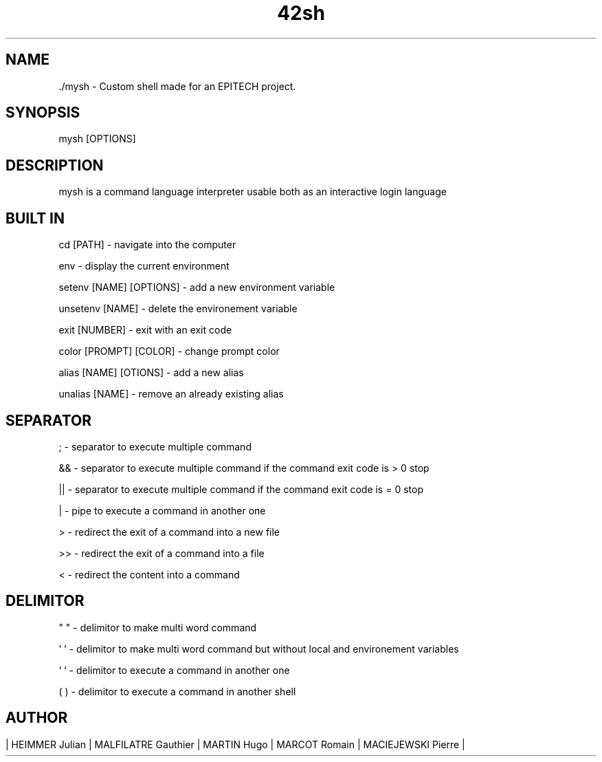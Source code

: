 .TH 42sh 1 "Avril 2025" "Version 1.0" "Manual page"

.SH NAME
\t./mysh - Custom shell made for an EPITECH project.

.SH SYNOPSIS
\tmysh [OPTIONS]

.SH DESCRIPTION
\tmysh is a command language interpreter usable both as an interactive login language

.SH BUILT IN
\tcd [PATH] - navigate into the computer

\tenv - display the current environment

\tsetenv [NAME] [OPTIONS] - add a new environment variable

\tunsetenv [NAME] - delete the environement variable

\texit [NUMBER] - exit with an exit code

\tcolor [PROMPT] [COLOR] - change prompt color

\talias [NAME] [OTIONS] - add a new alias

\tunalias [NAME] - remove an already existing alias

.SH SEPARATOR
\t; - separator to execute multiple command

\t&& - separator to execute multiple command if the command exit code is > 0 stop

\t|| - separator to execute multiple command if the command exit code is = 0 stop

\t| - pipe to execute a command in another one

\t\> - redirect the exit of a command into a new file

\t\>> - redirect the exit of a command into a file

\t< - redirect the content into a command

.SH DELIMITOR
\t" " - delimitor to make multi word command

\t' ' - delimitor to make multi word command but without local and environement variables

\t` ` - delimitor to execute a command in another one

\t( ) - delimitor to execute a command in another shell
.SH
.SH AUTHOR
\t| HEIMMER Julian | MALFILATRE Gauthier | MARTIN Hugo | MARCOT Romain | MACIEJEWSKI Pierre |
